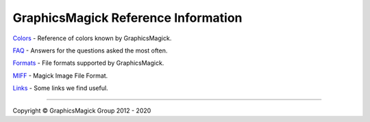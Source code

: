 .. -*- mode: rst -*-
.. This text is in reStucturedText format, so it may look a bit odd.
.. See http://docutils.sourceforge.net/rst.html for details.

====================================
GraphicsMagick Reference Information
====================================

.. _`FAQ` : FAQ.html
.. _Formats : formats.html
.. _MIFF : miff.html
.. _Links : links.html
.. _`Colors` : color.html

`Colors`_ - Reference of colors known by GraphicsMagick.

`FAQ`_ - Answers for the questions asked the most often.

Formats_ - File formats supported by GraphicsMagick.

MIFF_ - Magick Image File Format.

Links_ - Some links we find useful.

--------------------------------------------------------------------------

.. |copy|   unicode:: U+000A9 .. COPYRIGHT SIGN

Copyright |copy| GraphicsMagick Group 2012 - 2020
